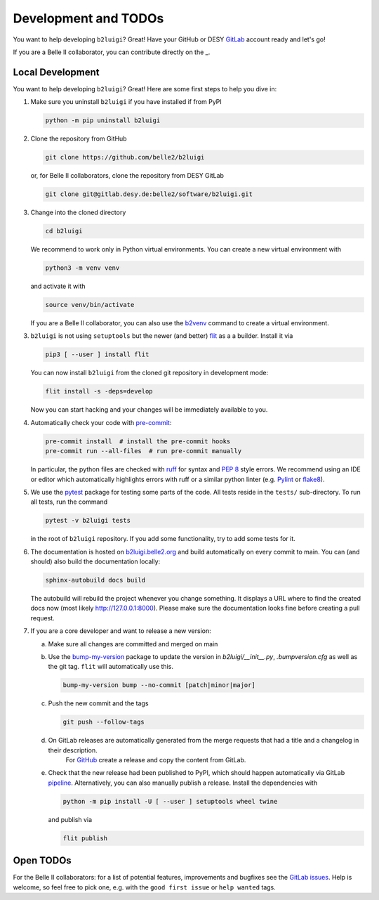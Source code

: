.. _development-label:

Development and TODOs
=====================

You want to help developing ``b2luigi``? Great! Have your GitHub or DESY `GitLab`_ account ready and let's go!

If you are a Belle II collaborator, you can contribute directly on the
_.


Local Development
-----------------

You want to help developing ``b2luigi``? Great! Here are some first steps to help you dive in:

1.  Make sure you uninstall ``b2luigi`` if you have installed if from PyPI

    .. code-block:: bash

        python -m pip uninstall b2luigi

2.  Clone the repository from GitHub

    .. code-block:: bash

        git clone https://github.com/belle2/b2luigi

    or, for Belle II collaborators, clone the repository from DESY GitLab

    .. code-block:: bash

        git clone git@gitlab.desy.de:belle2/software/b2luigi.git

3.  Change into the cloned directory

    .. code-block:: bash

        cd b2luigi

    We recommend to work only in Python virtual environments.
    You can create a new virtual environment with

    .. code-block:: bash

        python3 -m venv venv

    and activate it with

    .. code-block:: bash

        source venv/bin/activate

    If you are a Belle II collaborator, you can also use the `b2venv`_ command to create a virtual environment.

3.  ``b2luigi`` is not using ``setuptools`` but the newer (and better) `flit`_ as a a builder.
    Install it via

    .. code-block:: bash

        pip3 [ --user ] install flit

    You can now install ``b2luigi`` from the cloned git repository in development mode:

    .. code-block:: bash

        flit install -s -deps=develop

    Now you can start hacking and your changes will be immediately available to you.

4.  Automatically check your code with `pre-commit`_:

    .. code-block:: bash

        pre-commit install  # install the pre-commit hooks
        pre-commit run --all-files  # run pre-commit manually

    In particular, the python files are checked with `ruff`_ for syntax and
    `PEP 8`_ style errors. We recommend using an IDE or editor which
    automatically highlights errors with ruff or a similar python linter (e.g. `Pylint`_ or `flake8`_).

5.  We use the `pytest`_ package for testing some parts of the code.
    All tests reside in the ``tests/`` sub-directory. To run all tests, run the command

    .. code-block:: bash

        pytest -v b2luigi tests

    in the root of ``b2luigi`` repository. If you add some functionality, try to add some tests for it.

6.  The documentation is hosted on `b2luigi.belle2.org`_ and build automatically on every commit to main.
    You can (and should) also build the documentation locally:

    .. code-block:: bash

        sphinx-autobuild docs build

    The autobuild will rebuild the project whenever you change something. It displays a URL where to find
    the created docs now (most likely http://127.0.0.1:8000).
    Please make sure the documentation looks fine before creating a pull request.

7.  If you are a core developer and want to release a new version:

    a.  Make sure all changes are committed and merged on main

    b.  Use the `bump-my-version`_ package to update the version in `b2luigi/__init__.py`,
	`.bumpversion.cfg` as well as the git tag. ``flit`` will automatically use this.

        .. code-block:: bash

            bump-my-version bump --no-commit [patch|minor|major]

    c.  Push the new commit and the tags

        .. code-block:: bash

            git push --follow-tags

    d.  On GitLab releases are automatically generated from the merge requests that had a title and a changelog in their description.
	    For `GitHub <https://github.com/belle2/b2luigi/releases>`_ create a release and copy the content from GitLab.

    e.  Check that the new release had been published to PyPI, which should happen automatically via
        GitLab `pipeline`_. Alternatively, you can also manually publish a release. Install the dependencies with

        .. code-block:: bash

            python -m pip install -U [ --user ] setuptools wheel twine

        and publish via

        .. code-block:: bash

            flit publish


Open TODOs
----------

For the Belle II collaborators: for a list of potential features, improvements and bugfixes see the
`GitLab issues`_. Help is welcome, so feel free to pick one, e.g. with the ``good first issue`` or
``help wanted`` tags.

.. _GitLab: https://gitlab.desy.de/belle2/software/b2luigi
.. _b2venv: https://software.belle2.org/development/sphinx/build/tools_doc/b2venv.html
.. _flit: https://pypi.org/project/flit/
.. _gitlab issues: https://gitlab.desy.de/belle2/software/b2luigi/-/issues
.. _pytest: https://docs.pytest.org/
.. _b2luigi.belle2.org: https://b2luigi.belle2.org
.. _pre-commit: https://pre-commit.com
.. _ruff: https://docs.astral.sh/ruff/
.. _PEP 8: https://www.python.org/dev/peps/pep-0008/
.. _Pylint: https://pylint.pycqa.org/en/latest/
.. _flake8: https://flake8.pycqa.org/en/latest/
.. _bump-my-version: https://github.com/callowayproject/bump-my-version
.. _release: https://github.com/belle2/b2luigi/releases
.. _pipeline: https://github.com/belle2/b2luigi/blob/main/.gitlab-ci.yml
.. _Keep a Changelog: https://keepachangelog.com/en/1.0.0/
